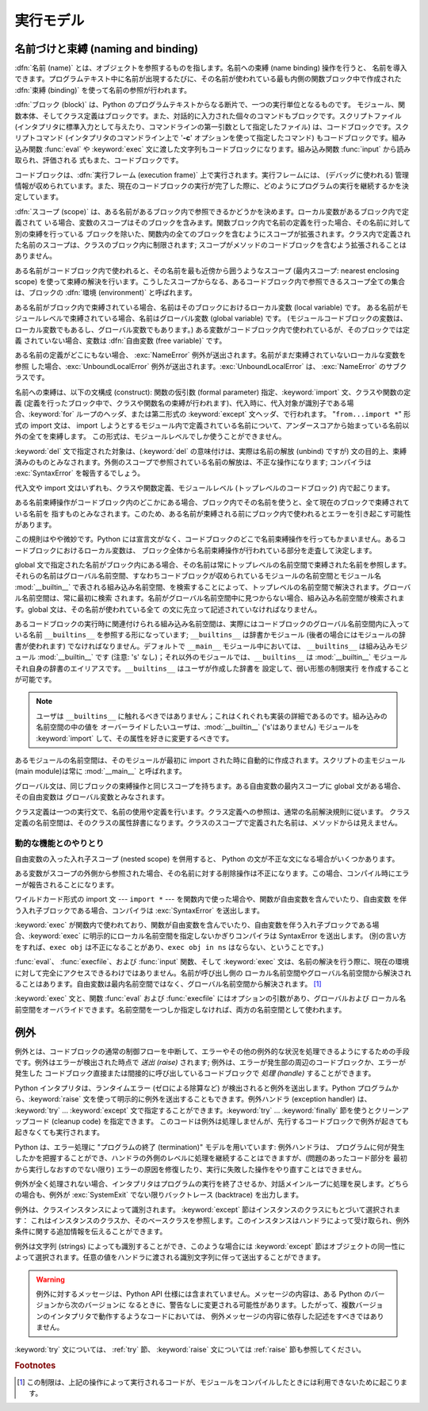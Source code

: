
.. _execmodel:

**********
実行モデル
**********

.. index:: single: execution model


.. _naming:

名前づけと束縛 (naming and binding)
===================================

.. index::
   pair: code; block
   single: namespace
   single: scope

.. index::
   single: name
   pair: binding; name

:dfn:`名前 (name)` とは、オブジェクトを参照するものを指します。名前への束縛 (name binding) 操作を行うと、
名前を導入できます。プログラムテキスト中に名前が出現するたびに、その名前が使われている最も内側の関数ブロック中で作成された :dfn:`束縛
(binding)` を使って名前の参照が行われます。

.. index:: single: block

:dfn:`ブロック (block)` は、Python のプログラムテキストからなる断片で、一つの実行単位となるものです。
モジュール、関数本体、そしてクラス定義はブロックです。また、対話的に入力された個々のコマンドもブロックです。スクリプトファイル
(インタプリタに標準入力として与えたり、コマンドラインの第一引数として指定したファイル) は、コードブロックです。スクリプトコマンド
(インタプリタのコマンドライン上で '**-c**' オプションを使って指定したコマンド) もコードブロックです。組み込み関数 :func:`eval` や
:keyword:`exec` 文に渡した文字列もコードブロックになります。組み込み関数 :func:`input` から読み取られ、評価される
式もまた、コードブロックです。

.. index:: pair: execution; frame

コードブロックは、:dfn:`実行フレーム (execution frame)`  上で実行されます。実行フレームには、 (デバッグに使われる)
管理情報が収められています。また、現在のコードブロックの実行が完了した際に、どのようにプログラムの実行を継続するかを決定しています。

.. index:: single: scope

:dfn:`スコープ (scope)` は、ある名前があるブロック内で参照できるかどうかを決めます。ローカル変数があるブロック内で定義されて
いる場合、変数のスコープはそのブロックを含みます。関数ブロック内で名前の定義を行った場合、その名前に対して別の束縛を行っている
ブロックを除いた、関数内の全てのブロックを含むようにスコープが拡張されます。クラス内で定義された名前のスコープは、クラスのブロック内に制限されます;
スコープがメソッドのコードブロックを含むよう拡張されることはありません。

.. index:: single: environment

ある名前がコードブロック内で使われると、その名前を最も近傍から囲うようなスコープ (最内スコープ: nearest enclosing scope)
を使って束縛の解決を行います。こうしたスコープからなる、あるコードブロック内で参照できるスコープ全ての集合は、ブロックの  :dfn:`環境
(environment)` と呼ばれます。

.. index:: pair: free; variable

ある名前がブロック内で束縛されている場合、名前はそのブロックにおけるローカル変数 (local variable) です。
ある名前がモジュールレベルで束縛されている場合、名前はグローバル変数 (global variable) です。
(モジュールコードブロックの変数は、ローカル変数でもあるし、グローバル変数でもあります。) ある変数がコードブロック内で使われているが、そのブロックでは定義
されていない場合、変数は :dfn:`自由変数 (free variable)` です。

.. index::
   single: NameError (built-in exception)
   single: UnboundLocalError

ある名前の定義がどこにもない場合、 :exc:`NameError` 例外が送出されます。名前がまだ束縛されていないローカルな変数を参照
した場合、:exc:`UnboundLocalError`  例外が送出されます。:exc:`UnboundLocalError` は、
:exc:`NameError` のサブクラスです。

.. index:: statement: from

名前への束縛は、以下の文構成 (construct): 関数の仮引数 (formal parameter) 指定、:keyword:`import`
文、クラスや関数の定義 (定義を行ったブロック中で、クラスや関数名の束縛が行われます)、代入時に、代入対象が識別子である場合、:keyword:`for`
ループのヘッダ、または第二形式の :keyword:`except` 文ヘッダ、で行われます。 "``from...import *``" 形式の import
文は、 import しようとするモジュール内で定義されている名前について、アンダースコアから始まっている名前以外の全てを束縛します。
この形式は、モジュールレベルでしか使うことができません。

:keyword:`del` 文で指定された対象は、(:keyword:`del` の意味付けは、実際は名前の解放 (unbind) ですが)
文の目的上、束縛済みのものとみなされます。外側のスコープで参照されている名前の解放は、不正な操作になります; コンパイラは
:exc:`SyntaxError` を報告するでしょう。

代入文や import 文はいずれも、クラスや関数定義、モジュールレベル (トップレベルのコードブロック) 内で起こります。

ある名前束縛操作がコードブロック内のどこかにある場合、ブロック内でその名前を使うと、全て現在のブロックで束縛されている名前を
指すものとみなされます。このため、ある名前が束縛される前にブロック内で使われるとエラーを引き起こす可能性があります。

この規則はやや微妙です。Python には宣言文がなく、コードブロックのどこで名前束縛操作を行ってもかまいません。あるコードブロックにおけるローカル変数は、
ブロック全体から名前束縛操作が行われている部分を走査して決定します。

global 文で指定された名前がブロック内にある場合、その名前は常にトップレベルの名前空間で束縛された名前を参照します。
それらの名前はグローバル名前空間、すなわちコードブロックが収められているモジュールの名前空間とモジュール名 :mod:`__builtin__`
で表される組み込み名前空間、を検索することによって、トップレベルの名前空間で解決されます。グローバル名前空間は、常に最初に検索
されます。名前がグローバル名前空間中に見つからない場合、組み込み名前空間が検索されます。global 文は、その名前が使われている全て
の文に先立って記述されていなければなりません。

.. index:: pair: restricted; execution

あるコードブロックの実行時に関連付けられる組み込み名前空間は、実際にはコードブロックのグローバル名前空間内に入っている名前 ``__builtins__``
を参照する形になっています; ``__builtins__``  は辞書かモジュール (後者の場合にはモジュールの辞書が使われます)
でなければなりません。デフォルトで ``__main__`` モジュール中においては、 ``__builtins__`` は組み込みモジュール
:mod:`__builtin__` です (注意: 's' なし)；それ以外のモジュールでは、``__builtins__`` は
:mod:`__builtin__` モジュールそれ自身の辞書のエイリアスです。``__builtins__`` はユーザが作成した辞書を
設定して、弱い形態の制限実行  を作成することが可能です。

.. note::

   ユーザは ``__builtins__`` に触れるべきではありません；これはくれぐれも実装の詳細であるのです。組み込みの名前空間の中の値を
   オーバーライドしたいユーザは、:mod:`__builtin__` ('s'はありません)  モジュールを :keyword:`import`
   して、その属性を好きに変更するべきです。

.. index:: module: __main__

あるモジュールの名前空間は、そのモジュールが最初に import された時に自動的に作成されます。スクリプトの主モジュール (main module)は常に
:mod:`__main__` と呼ばれます。

グローバル文は、同じブロックの束縛操作と同じスコープを持ちます。ある自由変数の最内スコープに global 文がある場合、その自由変数は
グローバル変数とみなされます。

クラス定義は一つの実行文で、名前の使用や定義を行います。クラス定義への参照は、通常の名前解決規則に従います。
クラス定義の名前空間は、そのクラスの属性辞書になります。クラスのスコープで定義された名前は、メソッドからは見えません。


.. _dynamic-features:

動的な機能とのやりとり
----------------------

自由変数の入った入れ子スコープ (nested scope) を併用すると、 Python の文が不正な文になる場合がいくつかあります。

ある変数がスコープの外側から参照された場合、その名前に対する削除操作は不正になります。この場合、コンパイル時にエラーが報告されることになります。

ワイルドカード形式の import 文  --- ``import *`` ---  を関数内で使った場合や、関数が自由変数を含んでいたり、自由変数
を伴う入れ子ブロックである場合、コンパイラは :exc:`SyntaxError` を送出します。

:keyword:`exec` が関数内で使われており、関数が自由変数を含んでいたり、自由変数を伴う入れ子ブロックである場合、:keyword:`exec`
に明示的にローカル名前空間を指定しないかぎりコンパイラは SyntaxError を送出します。 (別の言い方をすれば、``exec obj``
は不正になることがあり、``exec obj in ns`` はならない、ということです。)

:func:`eval`、 :func:`execfile`、および :func:`input` 関数、そして :keyword:`exec`
文は、名前の解決を行う際に、現在の環境に対して完全にアクセスできるわけではありません。名前が呼び出し側の
ローカル名前空間やグローバル名前空間から解決されることはあります。自由変数は最内名前空間ではなく、グローバル名前空間から解決されます。  [#]_

:keyword:`exec` 文と、関数 :func:`eval` および :func:`execfile` にはオプションの引数があり、グローバルおよび
ローカル名前空間をオーバライドできます。名前空間を一つしか指定しなければ、両方の名前空間として使われます。


.. _exceptions:

例外
====

.. index:: single: exception

.. index::
   single: raise an exception
   single: handle an exception
   single: exception handler
   single: errors
   single: error handling

例外とは、コードブロックの通常の制御フローを中断して、エラーやその他の例外的な状況を処理できるようにするための手段です。例外はエラーが検出された時点で
*送出 (raise)* されます; 例外は、エラーが発生部の周辺のコードブロックか、エラーが発生した
コードブロック直接または間接的に呼び出しているコードブロックで *処理 (handle)* することができます。

Python インタプリタは、ランタイムエラー (ゼロによる除算など) が検出されると例外を送出します。Python
プログラムから、:keyword:`raise` 文を使って明示的に例外を送出することもできます。例外ハンドラ (exception handler) は、
:keyword:`try` ... :keyword:`except` 文で指定することができます。:keyword:`try` ...
:keyword:`finally`  節を使うとクリーンアップコード (cleanup code) を指定できます。
このコードは例外は処理しませんが、先行するコードブロックで例外が起きても起きなくても実行されます。

.. index:: single: termination model

Python は、エラー処理に "プログラムの終了 (termination)"  モデルを用いています: 例外ハンドラは、
プログラムに何が発生したかを把握することができ、ハンドラの外側のレベルに処理を継続することはできますが、(問題のあったコード部分を
最初から実行しなおすのでない限り) エラーの原因を修復したり、実行に失敗した操作をやり直すことはできません。

.. index:: single: SystemExit (built-in exception)

例外が全く処理されない場合、インタプリタはプログラムの実行を終了させるか、対話メインループに処理を戻します。どちらの場合も、例外が
:exc:`SystemExit` でない限りバックトレース (backtrace) を出力します。

例外は、クラスインスタンスによって識別されます。 :keyword:`except` 節はインスタンスのクラスにもとづいて選択されます：
これはインスタンスのクラスか、そのベースクラスを参照します。このインスタンスはハンドラによって受け取られ、例外条件に関する追加情報を伝えることができます。

例外は文字列 (strings) によっても識別することができ、このような場合には :keyword:`except`
節はオブジェクトの同一性によって選択されます。任意の値をハンドラに渡される識別文字列に伴って送出することができます。

.. deprecated:: 2.5
   文字列の例外は新規のコードでは使うべきではありません。これは Python の将来のバージョンではサポートされないでしょう。
   古いコードは代わりにクラスによる例外を使うように書き直すべきです。

.. warning::

   例外に対するメッセージは、Python API 仕様には含まれていません。メッセージの内容は、ある Python のバージョンから次のバージョンに
   なるときに、警告なしに変更される可能性があります。したがって、複数バージョンのインタプリタで動作するようなコードにおいては、
   例外メッセージの内容に依存した記述をすべきではありません。

:keyword:`try` 文については、 :ref:`try` 節、 :keyword:`raise` 文については  :ref:`raise`
節も参照してください。

.. rubric:: Footnotes

.. [#] この制限は、上記の操作によって実行されるコードが、モジュールをコンパイルしたときには利用できないために起こります。


